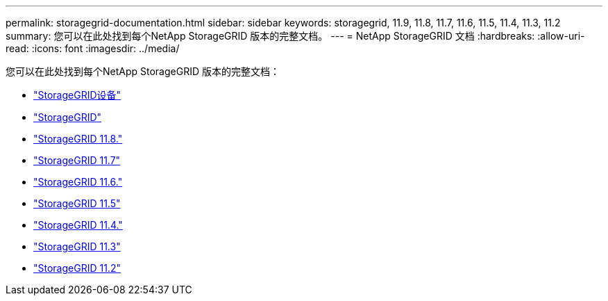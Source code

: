 ---
permalink: storagegrid-documentation.html 
sidebar: sidebar 
keywords: storagegrid, 11.9, 11.8, 11.7, 11.6, 11.5, 11.4, 11.3, 11.2 
summary: 您可以在此处找到每个NetApp StorageGRID 版本的完整文档。 
---
= NetApp StorageGRID 文档
:hardbreaks:
:allow-uri-read: 
:icons: font
:imagesdir: ../media/


[role="lead"]
您可以在此处找到每个NetApp StorageGRID 版本的完整文档：

* https://docs.netapp.com/us-en/storagegrid-appliances/index.html["StorageGRID设备"]
* https://docs.netapp.com/us-en/storagegrid-118/index.html["StorageGRID"^]
* https://docs.netapp.com/us-en/storagegrid-118/index.html["StorageGRID 11.8."^]
* https://docs.netapp.com/us-en/storagegrid-117/index.html["StorageGRID 11.7"^]
* https://docs.netapp.com/us-en/storagegrid-116/index.html["StorageGRID 11.6."^]
* https://docs.netapp.com/sgws-115/index.jsp["StorageGRID 11.5"^]
* https://docs.netapp.com/sgws-114/index.jsp["StorageGRID 11.4."^]
* https://docs.netapp.com/sgws-113/index.jsp["StorageGRID 11.3"^]
* https://docs.netapp.com/sgws-112/index.jsp["StorageGRID 11.2"^]

